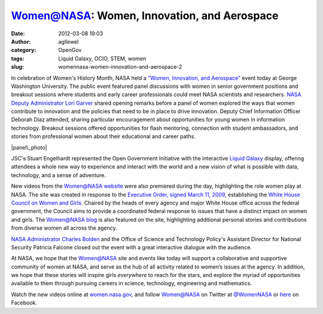 Women@NASA:  Women, Innovation, and Aerospace
#############################################
:date: 2012-03-08 19:03
:author: agllewel
:category: OpenGov
:tags: Liquid Galaxy, OCIO, STEM, women
:slug: womennasa-women-innovation-and-aerospace-2

In celebration of Women's History Month, NASA held a \ `"Women,
Innovation, and Aerospace"`_ event today at George Washington
University. The public event featured panel discussions with women in
senior government positions and breakout sessions where students and
early career professionals could meet NASA scientists and
researchers. \ `NASA Deputy Administrator Lori Garver`_ shared opening
remarks before a panel of women explored the ways that women contribute
to innovation and the policies that need to be in place to drive
innovation. Deputy Chief Information Officer Deborah Diaz attended,
sharing particular encouragement about opportunities for young women in
information technology. Breakout sessions offered opportunities for
flash mentoring, connection with student ambassadors, and stories from
professional women about their educational and career paths.

|panel\_photo|

JSC's Stuart Engelhardt represented the Open Government Initiative with
the interactive \ `Liquid Galaxy`_ display, offering attendees a whole
new way to experience and interact with the world and a new vision of
what is possible with data, technology, and a sense of adventure.

New videos from the \ `Women@NASA website`_ were also premiered during
the day, highlighting the role women play at NASA. The site was created
in response to the \ `Executive Order, signed March 11, 2009`_,
establishing the \ `White House Council on Women and Girls`_. Chaired by
the heads of every agency and major White House office across the
federal government, the Council aims to provide a coordinated federal
response to issues that have a distinct impact on women and
girls. The \ `Women@NASA blog`_ is also featured on the site,
highlighting additional personal stories and contributions from diverse
women all across the agency.

`NASA Administrator Charles Bolden`_ and the Office of Science and
Technology Policy's Assistant Director for National Security Patricia
Falcone closed out the event with a great interactive dialogue with the
audience.

At NASA, we hope that the Women@NASA site and events like today will
support a collaborative and supportive community of women at NASA, and
serve as the hub of all activity related to women’s issues at the
agency. In addition, we hope that these stories will inspire
girls \ *everywhere* to reach for the stars, and explore the myriad of
opportunities available to them through pursuing careers in science,
technology, engineering and mathematics.

Watch the new videos online at \ `women.nasa.gov`_, and follow
Women@NASA on Twitter at \ `@WomenNASA`_ or `here`_ on Facebook.

.. _"Women, Innovation, and Aerospace": http://www.nasa.gov/home/hqnews/2012/mar/HQ_M12-034_Women_History_Event.html
.. _NASA Deputy Administrator Lori Garver: http://women.nasa.gov/lori-garver/
.. _Liquid Galaxy: http://open.nasa.gov/blog/2011/09/26/nasas-liquid-galaxy-an-overview/
.. _Women@NASA website: http://open.nasa.gov/blog/2011/04/01/womennasa/
.. _Executive Order, signed March 11, 2009: http://www.whitehouse.gov/the_press_office/President-Obama-Announces-White-House-Council-on-Women-and-Girls/
.. _White House Council on Women and Girls: http://www.whitehouse.gov/administration/eop/cwg
.. _Women@NASA blog: http://blogs.nasa.gov/cm/newui/blog/viewpostlist.jsp?blogname=womenatnasa
.. _NASA Administrator Charles Bolden: http://www.nasa.gov/about/highlights/bolden_bio.html
.. _women.nasa.gov: http://women.nasa.gov/
.. _@WomenNASA: https://twitter.com/#!/womennasa
.. _here: https://www.facebook.com/WomenatNASA

.. |panel\_photo| image:: http://open.nasa.gov/wp-content/uploads/2012/03/panel_photo.jpg
